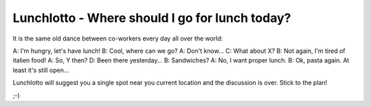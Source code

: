 -----------------------------------------------
Lunchlotto - Where should I go for lunch today? 
-----------------------------------------------

It is the same old dance between co-workers every day all over the world: 

A: I'm hungry, let's have lunch! 
B: Cool, where can we go?
A: Don't know...
C: What about X?
B: Not again, I'm tired of italien food!
A: So, Y then?
D: Been there yesterday...
B: Sandwiches?
A: No, I want proper lunch.
B: Ok, pasta again. At least it's still open... 


Lunchlotto will suggest you a single spot near you current
location and the discussion is over. Stick to the plan!


;-)